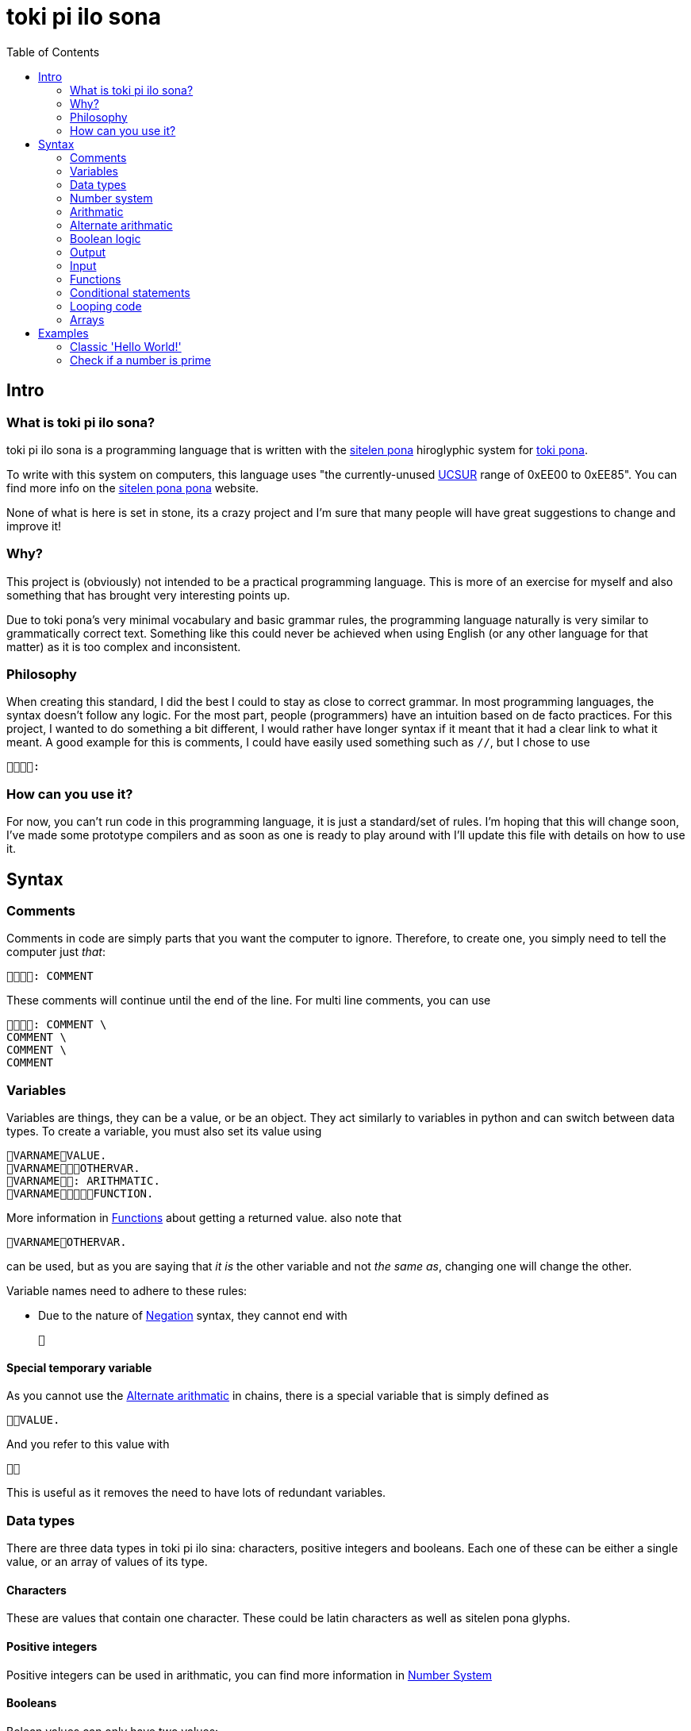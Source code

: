 = toki pi ilo sona
:toc:

== Intro

=== What is toki pi ilo sona?

toki pi ilo sona is a programming language that is written with the http://tokipona.net/tp/janpije/hieroglyphs.php[sitelen pona] hiroglyphic system for https://tokipona.org[toki pona].

To write with this system on computers, this language uses "the currently-unused https://www.kreativekorp.com/ucsur/roadmap.shtml[UCSUR] range of 0xEE00 to 0xEE85". You can find more info on the https://jackhumbert.github.io/sitelen-pona-pona/[sitelen pona pona] website.

None of what is here is set in stone, its a crazy project and I'm sure that many people will have great suggestions to change and improve it!

=== Why?

This project is (obviously) not intended to be a practical programming language. This is more of an exercise for myself and also something that has brought very interesting points up.

Due to toki pona's very minimal vocabulary and basic grammar rules, the programming language naturally is very similar to grammatically correct text. Something like this could never be achieved when using English (or any other language for that matter) as it is too complex and inconsistent.

=== Philosophy

When creating this standard, I did the best I could to stay as close to correct grammar. In most programming languages, the syntax doesn't follow any logic. For the most part, people (programmers) have an intuition based on de facto practices. For this project, I wanted to do something a bit different, I would rather have longer syntax if it meant that it had a clear link to what it meant. A good example for this is comments, I could have easily used something such as `//`, but I chose to use

    :

=== How can you use it?

For now, you can't run code in this programming language, it is just a standard/set of rules. I'm hoping that this will change soon, I've made some prototype compilers and as soon as one is ready to play around with I'll update this file with details on how to use it.

== Syntax

=== Comments

Comments in code are simply parts that you want the computer to ignore. Therefore, to create one, you simply need to tell the computer just _that_:


    : COMMENT

These comments will continue until the end of the line. For multi line comments, you can use

    : COMMENT \
    COMMENT \
    COMMENT \
    COMMENT

=== Variables

Variables are things, they can be a value, or be an object. They act similarly to variables in python and can switch between data types. To create a variable, you must also set its value using

    VARNAMEVALUE.
    VARNAMEOTHERVAR.
    VARNAME: ARITHMATIC.
    VARNAMEFUNCTION.

More information in <<functions>> about getting a returned value. also note that

    VARNAMEOTHERVAR.

can be used, but as you are saying that _it is_ the other variable and not _the same as_, changing one will change the other.

Variable names need to adhere to these rules:

- Due to the nature of <<negation>> syntax, they cannot end with

    

==== Special temporary variable

As you cannot use the <<alt-arithmatic>> in chains, there is a special variable that is simply defined as

    VALUE.

And you refer to this value with

    

This is useful as it removes the need to have lots of redundant variables.

=== Data types

There are three data types in toki pi ilo sina: characters, positive integers and booleans. Each one of these can be either a single value, or an array of values of its type.

==== Characters

These are values that contain one character. These could be latin characters as well as sitelen pona glyphs.

==== Positive integers

Positive integers can be used in arithmatic, you can find more information in <<number-system, Number System>>

==== Booleans

Bolean values can only have two values:

    

or

    

These are equivalent to _true_ and _false_ respectively.

==== Converting between data types

To convert between characters and positive integers you can create a value similar to the one of the other type:

    TYPEVARIABLE.

Once you have done this, you can refer to the converted value with

    TYPE

`TYPE` can be

    

or

    

to represent _character_ or _positive integer_ respectively.

[[number-system, Number system]]
=== Number system

The number system for representing positive integers uses the symbols

    

to represent values _100_, _20_, _5_, _2_ and _1_ respectively. The way other numbers are constructed is simply through addition. For example

    

represents _100 + 5 + 5 + 2_ or _112_. Though for a number to be valid, it must be in descending order.

When doing arithmatic with positive numbers, if _0_ or a negative number is reached, the value will simply become

    

which is similar to _null_ in other programming languages.

=== Arithmatic

This is probably the area of toki pi ilo sona that strays the furthest away from toki pona. When programming, arithmatic is essential, and even when trying to maintain the basic number system. There is no standard way to do arithmatic in toki pona. Some of this has been inspired by a https://www.reddit.com/r/tokipona/comments/fv9ihc/complex_math_in_toki_pona/[post] by u/janPawato.

For now, I am going to use the <<alt-arithmatic>>, but in the future this might become the main one as it is much more practical.

[[addition, Addition and concatenation]]
==== Addition and concatenation

    FIRSTVALUESECONDVALUE

is (in my opinion) intuitively means concatinate (when working with strings or arrays) and add (when working with numbers). Using this with an a string and a number will result in the number being converted to a string representing it. Similarly, if an array and different value is used, the string or number will be converted to an array of length one containg the value.

[[alt-arithmatic, Alternate arithmatic]]
=== Alternate arithmatic

This is an idea that might be slighly impractical, but I want to include and use it anyway as it does stay closer to grammaticaly correct toki pona! This arithmatic can be done by asking how many apples you would have in hypothetical situations:

==== Addition

    FIRSTNUMBER, SECONDNUMBER, ?

If you have `FIRSTNUMBER` apples and you get `SECONDNUMBER` more apples, how many apples do you have?

==== Substraction

    FIRSTNUMBER, SECONDNUMBER, ?

If you have `FIRSTNUMBER` apples and you give `SECONDNUMBER` apples away, how many apples do you have?

==== Multiplication

    , FIRSTNUMBERSECONDNUMBER, ?

If you have any apples and you get `FIRSTNUMBER` apples a `SECONDNUMBER` number of times, how many apples do you have?

==== Division

    FIRSTNUMBER, SECONDNUMBER?

If you have `FIRSTNUMBER`, how many times can you give `SECONDNUMBER` apples away?

Finally, to do something with this number you can refer to it as _what the computer replied_:

    

Note that this does not have to be used imediately after the question, it will simply hold the answer to the last question asked.

=== Boolean logic

[[negation, Negation]]
==== Negation

To negate a boolean value, you can simply say that it is _not_ that value:

    BOOLVALUE

==== And and Or

These are simple operators, used intiuitively similar to <<addition>>. For _and_ and _or_ respectively, use

    

and

    

=== Output

When you want the computer to display text on the screen, you must tell it to do so with

    VALUE.
    VARIABLE.
    : ARITHMATIC.

=== Input

To interact with the computer, it needs to come to have what you say:

    .

Now, it is unlikely that you want to get user input without storing what this input is, to do so you can tell the computer to set this value to a variable with

    : VARNAME.

[[functions, Functions]]
=== Functions

==== Basic structure

All functions are algorithms or paths that the computer can take. They all follow the same basic structure:

    FUNCNAME:
    (
        ALGORITHM
    )

Calling the function is simply telling the computer to go along that path and thus can be done using

    FUNCNAME.

==== Sending arguments

If you want to send arguments to a function, you simply tell the computer to go on that path by using these arguments:

    FUNCNAMEFIRSTARGSECONDARG.

When you do this, the algorithm of the function gains access to these tools. You can refer to them based on the order they were sent with

    ARGNUMBER

Note that the number must be written using the toki pona <<number-system, number system>>. Also, these arguments are not copies of the tools, they are the tools, and thus will be changed outside of the function when changed inside of the function. Similarly to passing arguments by reference in existing programming languages.

==== Returning a value

When you want to return a value from a function, you simply need to make sure that a variable is responsible for the function being followed. And in this scenario, returning a value is simply a case of telling the computer to leave the path it is on and to make the reason it was on that path in the first place be a different value:

    FUNCNAME:
    (
        ALGORITHM
        : VALUE.
    )
    VARNAMEVARVALUE.
    VARNAMEFUNCNAME.

Obviously, you can simply tell the computer to abandon the path it is on without changing the variable's value with

    .

Note that, as the variable may not be set a value within the function, it must be defined before.

=== Conditional statements

Conditional statements are one of the core concepts of programming, without them you wouldn't be able to do much. In toki pi ilo sona they follow a very similar structure to the common programming terms _if_ and _else_.

[[if, If statements]]
==== If statements

The most basic form of a conditional statement is

    CONDITION:
    (
        ALGORITHM
    )

If you are familiar with toki pona, this should be very intuitive, the only difference with the spoken language is that we are able to group multiple things with the parenthasese.

==== Else if statements

If you wish to have code to be run in the case that the condition was not met you can use

    FIRSTCONDITION:
    (
        FIRSTALGORITHM
    ) : SECONDCONDITION:
    (
        SECONDALGORITHM
    ) :
    (
        THIRDALGORITHM
    )

With this structure, only one algorithm will run. If the first condition is _true_, the first algorithm will run, regardless of the other condition. If the first condition is _false_ but the second one is _true_ then the second algorithm will run. And finally, the third algorithm will only run in the case where both conditions are _false_.

Note that you can chain as many of the second statement as you wish and that only the first is necessary.

==== Conditions

There are three main conditions: equals, is greater than, is smaller than and the syntax for these is

    FIRSTVALUESECONDVALUE

    FIRSTVALUESECONDVALUE

    FIRSTVALUESECONDVALUE

respectively.

=== Looping code

To loop code is similar to <<if>>. But you need to specify that it should cycle while the condition is true with

    CONDITION:
    (
        ALGORITHM
    )

=== Arrays

Arrays are groups of things. And I have yet to design syntax for them.

== Examples

Here are some examples in toki pi ilo sona.

=== Classic 'Hello World!'

    : ". !".

=== Check if a number is prime

    :
    (
        :
        (
            .
            :
            (
                , ?
                , , ?
                , , ?
                :
                (
                    : "".
                    .
                )
                , , ?
                .
            )
            : "".
        ) :
        (
            : "".
        )
    )
    .
    .
    .
